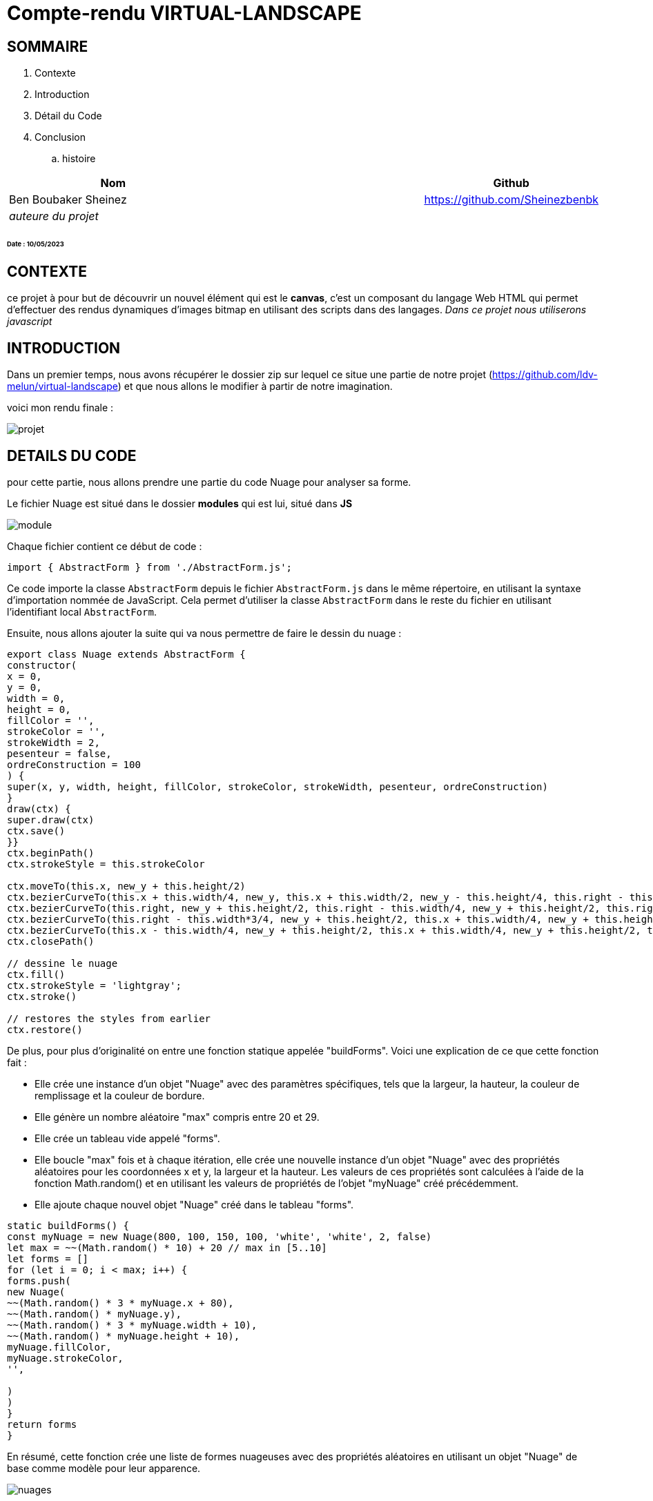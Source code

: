 = Compte-rendu VIRTUAL-LANDSCAPE 


== SOMMAIRE
. Contexte
. Introduction
. Détail du Code
. Conclusion
.. histoire


[%header%footer,cols="2,2s,1",grid=rows,frame=topbot,width=100%,caption=Organisation]
|===
|Nom | |Github

|Ben Boubaker Sheinez
^m|
|https://github.com/Sheinezbenbk

3+^.e|auteure du projet 
|===

====== Date : 10/05/2023


== CONTEXTE
ce projet à pour but de découvrir un nouvel élément qui est le *canvas*, c'est un composant du langage Web HTML qui permet d'effectuer des rendus dynamiques d'images bitmap en utilisant des scripts dans des langages. _Dans ce projet nous utiliserons javascript_

== INTRODUCTION 

Dans un premier temps, nous avons récupérer le dossier zip sur lequel ce situe une partie de notre projet (https://github.com/ldv-melun/virtual-landscape) et que nous allons le modifier à partir de notre imagination. 

voici mon rendu finale : 

image::docs/projet.PNG[insert=center]

== DETAILS DU CODE 

pour cette partie, nous allons prendre une partie du code Nuage pour analyser sa forme.

Le fichier Nuage est situé dans le dossier *modules* qui est lui, situé dans *JS*

image::docs/module.PNG[insert=center]


Chaque fichier contient ce début de code : 
[source,java]
----
import { AbstractForm } from './AbstractForm.js';
----

Ce code importe la classe `AbstractForm` depuis le fichier `AbstractForm.js` dans le même répertoire, en utilisant la syntaxe d'importation nommée de JavaScript. Cela permet d'utiliser la classe `AbstractForm` dans le reste du fichier en utilisant l'identifiant local `AbstractForm`.

Ensuite, nous allons ajouter la suite qui va nous permettre de faire le dessin du nuage : 

[source, java]
----
export class Nuage extends AbstractForm {
constructor(
x = 0,
y = 0,
width = 0,
height = 0,
fillColor = '',
strokeColor = '',
strokeWidth = 2,
pesenteur = false,
ordreConstruction = 100
) {
super(x, y, width, height, fillColor, strokeColor, strokeWidth, pesenteur, ordreConstruction)
}
draw(ctx) {
super.draw(ctx)
ctx.save()
}}
ctx.beginPath()
ctx.strokeStyle = this.strokeColor

ctx.moveTo(this.x, new_y + this.height/2)
ctx.bezierCurveTo(this.x + this.width/4, new_y, this.x + this.width/2, new_y - this.height/4, this.right - this.width/4, new_y + this.height/4)
ctx.bezierCurveTo(this.right, new_y + this.height/2, this.right - this.width/4, new_y + this.height/2, this.right - this.width/2, new_y + this.height/4)
ctx.bezierCurveTo(this.right - this.width*3/4, new_y + this.height/2, this.x + this.width/4, new_y + this.height/2, this.x, new_y + this.height/4)
ctx.bezierCurveTo(this.x - this.width/4, new_y + this.height/2, this.x + this.width/4, new_y + this.height/2, this.x, new_y + this.height/2)
ctx.closePath()

// dessine le nuage
ctx.fill()
ctx.strokeStyle = 'lightgray';
ctx.stroke()

// restores the styles from earlier
ctx.restore()

----

De plus, pour plus d'originalité on entre une fonction statique appelée "buildForms". Voici une explication de ce que cette fonction fait :
 
* Elle crée une instance d'un objet "Nuage" avec des paramètres spécifiques, tels que la largeur, la hauteur, la couleur de remplissage et la couleur de bordure.

* Elle génère un nombre aléatoire "max" compris entre 20 et 29.

* Elle crée un tableau vide appelé "forms".

* Elle boucle "max" fois et à chaque itération, elle crée une nouvelle instance d'un objet "Nuage" avec des propriétés aléatoires pour les coordonnées x et y, la largeur et la hauteur. Les valeurs de ces propriétés sont calculées à l'aide de la fonction Math.random() et en utilisant les valeurs de propriétés de l'objet "myNuage" créé précédemment.

* Elle ajoute chaque nouvel objet "Nuage" créé dans le tableau "forms".  

[source, java]
----
static buildForms() {
const myNuage = new Nuage(800, 100, 150, 100, 'white', 'white', 2, false)
let max = ~~(Math.random() * 10) + 20 // max in [5..10]
let forms = []
for (let i = 0; i < max; i++) {
forms.push(
new Nuage(
~~(Math.random() * 3 * myNuage.x + 80),
~~(Math.random() * myNuage.y),
~~(Math.random() * 3 * myNuage.width + 10),
~~(Math.random() * myNuage.height + 10),
myNuage.fillColor,
myNuage.strokeColor,
'',

)
)
}
return forms
}
----

En résumé, cette fonction crée une liste de formes nuageuses avec des propriétés aléatoires en utilisant un objet "Nuage" de base comme modèle pour leur apparence.

image::docs/nuages.PNG[insert=center]

== CONCLUSION 

----
l'histoire de mon rendu final :

le tout de mon projet présente une petite histoire d'un bâteau volant à la recherche des coquillage magique, ils détiennent un pouvoir qui spécifique et qui sera grandement utile pour conquérir l'île à buisson !  
----

Pour conclure, ce projet nous as permi de développer notre créativité tout en découvrant le canvas. 

lien du projet : https://github.com/sheinezbenbk/virtual-landscape.git





















